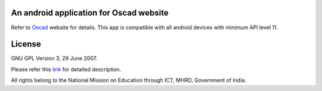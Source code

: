An android application for Oscad website
----------------------------------------

Refer to `Oscad <http://www.oscad.in/>`_ website for details.
This app is compatible with all android devices with minimum API level 11.

License
-------

GNU GPL Version 3, 29 June 2007.

Please refer this `link <http://www.gnu.org/licenses/gpl-3.0.txt>`_
for detailed description.

All rights belong to the National Mission on
Education through ICT, MHRD, Government of India.

